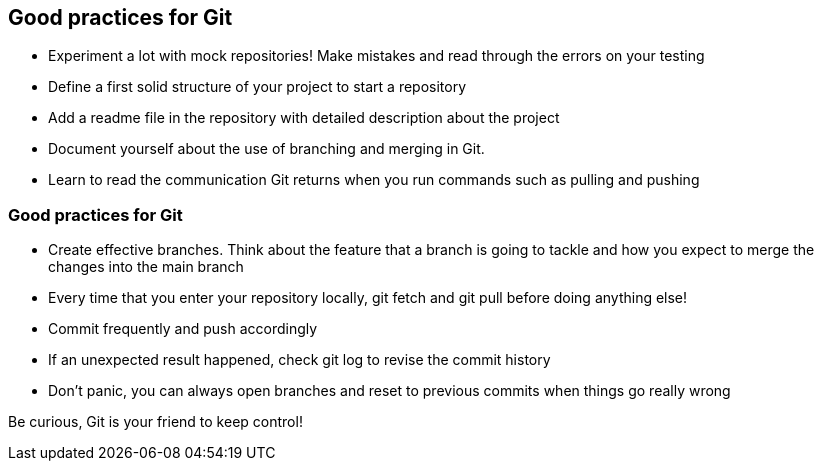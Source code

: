 
== Good practices for Git
- Experiment a lot with mock repositories! Make mistakes and read through the errors on your testing
- Define a first solid structure of your project to start a repository
- Add a readme file in the repository with detailed description about the project
- Document yourself about the use of branching and merging in Git.
- Learn to read the communication Git returns when you run commands such as pulling and pushing

=== Good practices for Git
- Create effective branches. Think about the feature that a branch is going to tackle and how you expect to merge the changes into the main branch
- Every time that you enter your repository locally,   git fetch   and   git pull   before doing anything else!
- Commit frequently and push accordingly
- If an unexpected result happened, check   git log   to revise the commit history

- Don't panic, you can always open branches and reset to previous commits when things go really wrong

Be curious, Git is your friend to keep control!

